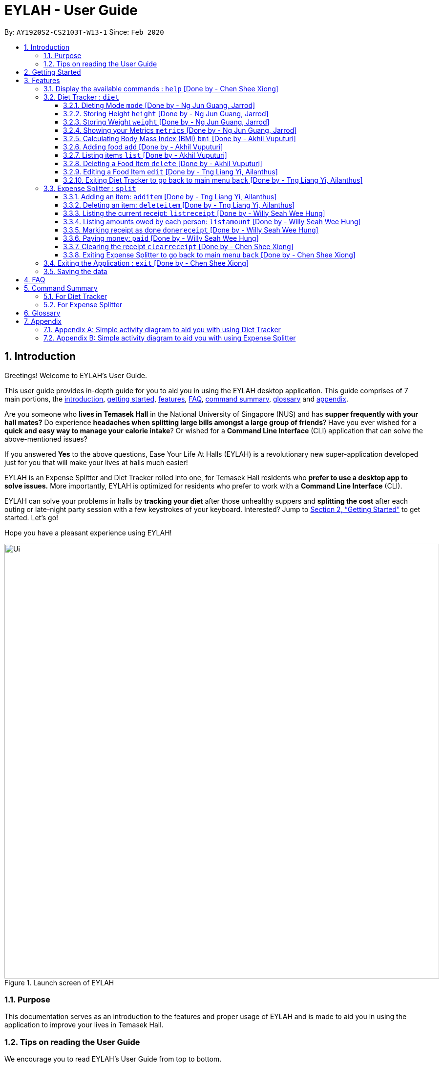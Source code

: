 = EYLAH - User Guide
:site-section: UserGuide
:toc:
:toc-title:
:toclevels: 5
:toc-placement: preamble
:sectnums:
:imagesDir: images
:stylesDir: stylesheets
:xrefstyle: full
:experimental:
ifdef::env-github[]
:tip-caption: :bulb:
:note-caption: :information_source:
:warning-caption: :warning:
endif::[]
:repoURL: https://github.com/AY1920S2-CS2103T-W13-1/main

By: `AY1920S2-CS2103T-W13-1`      Since: `Feb 2020`

[[intro]]
== Introduction
//tag::intro[]

Greetings! Welcome to EYLAH's User Guide.

This user guide provides in-depth guide for you to aid you in using the
EYLAH desktop application. This guide comprises of 7 main portions,
the <<intro, introduction>>, <<getting-started, getting started>>, <<Features,features>>, <<faq, FAQ>>,
<<command-summary, command summary>>, <<glossary, glossary>> and <<Appendix, appendix>>.

Are you someone who *lives in Temasek Hall* in the National University of Singapore (NUS) and
has *supper frequently with your hall mates?* Do experience *headaches when splitting large bills amongst
a large group of friends*? Have you ever wished for a *quick and easy way to manage your calorie intake*?
Or wished for a *Command Line Interface* (CLI) application that can solve the above-mentioned issues?

If you answered *Yes* to the above questions, Ease Your Life At Halls (EYLAH) is a revolutionary new
super-application developed just for you that will make your lives at halls much easier!

EYLAH is an Expense Splitter and Diet Tracker rolled into one, for Temasek Hall residents who *prefer to use a desktop
app to solve issues.* More importantly, EYLAH is optimized for residents who prefer to work with a *Command Line
Interface* (CLI).

EYLAH can solve your problems in halls by *tracking your diet* after those unhealthy suppers
and *splitting the cost* after each outing or late-night party session with a few keystrokes of your keyboard.
Interested? Jump to <<Getting Started>> to get started. Let's go!

Hope you have a pleasant experience using EYLAH!

.Launch screen of EYLAH
image::Ui.png[width="890"]
//end::intro[]

=== Purpose
This documentation serves as an introduction to the features and proper usage of EYLAH and is made to aid you
in using the application to improve your lives in Temasek Hall.


=== Tips on reading the User Guide
We encourage you to read EYLAH's User Guide from top to bottom.

While reading the User Guide you may encounter some symbols.
These symbols are used to highlight crucial information or tips and in this portion, we will be explaining the symbols
and what they stand for.

These symbols include:

[NOTE]
====
This block of text with a blue exclamation mark indicates *additional notes* and *information* that you should
consider to prevent unexpected behaviour you are using EYLAH.
====

[TIP]
====
This block of text with a yellow light bulb indicates *additional tips* that will help you when using EYLAH.
====

[WARNING]
====
This block of text with a warning sign indicates *warnings*, information you should take extreme note of.
====

kbd:[Enter] - This symbol indicates the enter button on the keyboard.

`markup` - A grey highlight (known as a mark-up) indicates keywords such as
command that can be input into EYLAH +


Lastly, blue underlined words like link:[this] will lead you to other portions of the User Guide or to an external
website.

[[getting-started]]
== Getting Started

Need help setting up EYLAH? Simply follow the steps below to get started in no time!

.  Ensure you have `Java 11` or above installed in your Computer.
.  Download the latest `CS2103-W13-1.EYLAH.jar` link:{repoURL}/releases[here].
.  Copy the file to the folder you want to use as the home folder for EYLAH.
.  Navigate to the folder using terminal and to run the jar file type `java -jar CS2103-W13-1.EYLAH.jar` to start
EYLAH.
. You should see an image similar to Figure 1 above.
Type your command in the space below Enter command and press kbd:[Enter] to execute it. +
e.g. typing *`help`* and pressing kbd:[Enter] will show you the commands you can type.
.  Some example commands you can try:

* `1` or `diet`: enters the Diet Tracker component of EYLAH.
* `2` or `split`: enters the Expense Splitter component of EYLAH.
* `help`: shows the list of commands you can execute at each page.
* `exit`: exits the application.

.  Refer to <<Features>> for details of each command.

[[Features]]
== Features

In this section, you can find *all* the commands of EYLAH, together with
some tips and tricks you can use to improve your user
experience while using EYLAH.

.This table shows you a summary of commands in EYLAH.

[cols= "50%, 50%"]

|===
|*Diet Tracker*  | *Expense Splitter*
| <<mode, mode>>
| <<additem, additem>>

| <<height, height>>
| <<deleteitem, deleteitem>>

| <<weight, weight>>
| <<listreceipt, listreceipt>>

| <<metrics, metrics>>
| <<listamount, listamount>>

| <<calculatebmi, bmi>>
| <<donereceipt, donereceipt>>

| <<addfood, add>>
| <<paid, paid>>

| <<listfooditem, list>>
| <<clearreceipt, clearreceipt>>

| <<deletefooditem, delete>>
| <<help, help>>

| <<editfooditem, edit>>
| <<dietback, back>>

| <<help, help>>
|

| <<splitback, back>>
|

|===

====
*Command Format* +
In this section, you will learn more about the format of commands that will be used.

* Words in `UPPER_CASE` are compulsory parameters inputted by you. +
e.g: in `additem -i ITEMNAME -p ITEMPRICE -n NAME`. +
`ITEMNAME`, `ITEMPRICE` and `NAME` are parameters you are required to input.

* Items in square brackets are optional. +
 e.g: `paid INDEX [AMOUNT]` can be used as `paid 1` or as
`paid 1 3.90`.

* Parameters with `…`​ after them can be used multiple times (including zero times). +
e.g: `[-n NAME]...` can be used as
`-n Charlotte`, `-n Alice` `-n Bob` or you can leave it empty.
====

//tag::help[]
[[help]]
=== Display the available commands : `help` [Done by - Chen Shee Xiong]

In this section, you will learn more about `help` command, <<howtousehelpcommand, how to use it>>
and the <<helpexpectedoutcome, expected outcome>> after using the `help` command.

*Summary of Help Command:* +
`help` Whenever you are uncertain, you can use the `help` command to see the list of commands available to you.
This command can be used everywhere in the application.

[[howtousehelpcommand]]
*How to use the Help Command:*

Format: +
`help` +

Valid Example: +
`help`

[[helpexpectedoutcome]]
*Expected outcome:*

*Main Menu:*

.Main Menu Help
image::main_help.png[width="890"]

*Diet Tracker Mode:*

.Diet Tracker Help
image::diethelp.png[width="890"]

*Expense Splitter Mode:*

.Expense Splitter Help
image::splithelp.png[width="890"]

*Additional notes & tips* +

[NOTE]
====
`help` in the main menu and in the different modes will display different help information.
====

//end::help[]

'''

//tag::diettrackerintro[]
=== Diet Tracker : `diet`

Using a Dieting Application has never been easier! You can easily achieve the functionalities of a standard Dieting
Application with Diet Tracker.

Diet Tracker will help you achieve your ideal weight and body mass!

You can store all your food intake for any day and calculate useful information required for you to achieve your goal!

Here are some of the prefixes used for diet tracker: +

.Prefix table for Diet Tracker
|===
|*Prefix* | *Representation*
| -n | Name of Food
| -c | Calories
| -i | Index
| -g | Gain
| -m | Maintain
| -l | Lose
| -a | All
| -d | By Past Num of Days
| -t | By Tag
| -h | Height
| -w | Weight
|===

'''
//end::diettrackerintro[]

//tag::diettrackermode[]
[[mode]]
==== Dieting Mode `mode` [Done by - Ng Jun Guang, Jarrod]

In this section, you will learn more about the `mode` command, <<howtousemodecommand, how to use it>>
and the <<modeexpectedoutcome, expected outcome>> after using the
`mode` command.

*Summary of Mode Command:* +
`mode` You can set your desired dieting goal with the different modes that set a limit on your daily
calorie intake.

Switch the dieting mode, based on the following modes: +

* Lose Weight (-l) (2000 calorie limit)
* Gain Weight (-g) (3000 calorie limit)
* Maintain (-m) (2500 calorie limit)

[[howtousemodecommand]]
*How to use the Mode Command:*

Format: +
`mode [-l] [-g] [-m]` +

Valid Example: +
`mode -l`

[WARNING]
You must only input *EXACTLY ONE* mode per mode command.

[[modeexpectedoutcome]]
*Expected outcome:*

.Diet Tracker Mode Command
image::dietTrackerModeCommandSuccessPhoto.png[width="890"]

*Additional notes & tips:* +

[NOTE]
====
* The default mode is MAINTAIN if you have not set your mode.

* The calorie limits are calculated based on that of an average human.

* Your daily calorie intake status can be monitored with the `list` command.
====

[TIP]
====
* Switch your Dieting Mode to help yourself reach your diet targets better!
* Check your currently chosen Dieting Mode with the `metrics` command.
====
//end::diettrackermode[]

'''

//tag::diettrackerheight[]
[[height]]
==== Storing Height `height` [Done by - Ng Jun Guang, Jarrod]

In this section, you will learn more about the `height` command, <<howtouseheightcommand, how to use it>>
and the <<heightexpectedoutcome, expected outcome>> after using the
`height` command.

*Summary of Height Command:* +
`height` You can use this command to save your height to the Diet Tracker.

[[howtouseheightcommand]]
*How to use the Height Command:*

Format: +
`height HEIGHT` +

Valid Example: +
`height 170.2`

[[heightexpectedoutcome]]
*Expected outcome:*

.Diet Tracker Height Command
image::dietTrackerHeightCommandSuccessPhoto.png[width="890"]

*Additional notes & tips:* +

[NOTE]
====
* Height is in centimetres (cm).

* Decimal places are accepted, i.e. `height 172.305` is accepted.
====

[TIP]
====
Check your stored height with `metrics`.
====
//end::diettrackerheight[]

'''
//tag::diettrackerweight[]
[[weight]]
==== Storing Weight `weight` [Done by - Ng Jun Guang, Jarrod]

In this section, you will learn more about the `weight` command, <<howtouseweightcommand, how to use it>>
and the <<weightexpectedoutcome, expected outcome>> after using the
`weight` command.

*Summary of Weight Command:* +
`weight` You can use this command to save your weight to the Diet Tracker.

[[howtouseweightcommand]]
*How to use the Weight Command:*

Format: +
`weight WEIGHT` +

Valid Example: +
`weight 65.7`

[[weightexpectedoutcome]]
*Expected outcome:*

.Diet Tracker Weight Command
image::dietTrackerWeightCommandSuccessPhoto.png[width="890"]

*Additional notes & tips:* +

[NOTE]
====
* Weight is in kilograms (kg).

* Decimal places are accepted, i.e. `weight 65.77` is accepted.
====

[TIP]
====
Check your stored weight with `metrics`.
====
//end::diettrackerweight[]

'''

//tag::diettrackermetrics[]
[[metrics]]
==== Showing your Metrics `metrics` [Done by - Ng Jun Guang, Jarrod]

In this section, you will learn more about the `metrics` command, <<howtousemetricscommand, how to use it>>
and the <<metricsexpectedoutcome, expected outcome>> after using the `metrics` command.

*Summary of Metrics Command:* +
`metrics` You can display your individual metrics (Height, Weight and Mode) to check them.

It will display the following data: +

* Your height
* Your weight
* Your chosen Dieting Mode

[[howtousemetricscommand]]
*How to use the Metrics Command:*

Format: +
`metrics` +

Valid Example: +
`metrics`

[[metricsexpectedoutcome]]
*Expected outcome:*

.Diet Tracker Metrics Command
image::dietTrackerMetricsCommandSuccessPhoto.png[width="890"]

*Additional notes & tips:* +

[NOTE]
====
Diet Tracker will prompt you if you did not have any previously stored height or weight.
====

[TIP]
====
Use this to check if you have previously stored a height, a weight, or choose your Dieting Mode.
====
//end::diettrackermetrics[]

'''

//tag::diettrackerbmi[]
[[calculatebmi]]
==== Calculating Body Mass Index (BMI) `bmi` [Done by - Akhil Vuputuri]

In this section, you will learn more about the `bmi` command, <<howtousebmicommand, how to use it>>
and the <<bmiexpectedoutcome, expected outcome>> after using the `bmi` command.

*Summary of Bmi Command:* +
`bmi` You can calculate your BMI either through an input height and weight or your previously stored height and weight. +

It will display the following data: +

* BMI value

[[howtousebmicommand]]
*How to use the Bmi Command:*

****
* There are 3 ways to use `bmi`:
. There is no input height and weight.
** This will use the height and weight that is current stored in the application.

. There is either no input height or input weight.
** This will use the stored height (in the case of missing input height)
or stored weight (in the case of missing input weight) to do the calculation instead.

. There is an input height and weight.
** This will simply calculate the bmi with the input height and weight.
****

Format: +
`bmi [-h HEIGHT] [-w WEIGHT]` +

Valid Examples:

* `height 172` +
`weight 65` +
`bmi` +
Change your height and your weight to your current measurements before calculating your BMI.
BMI is calculated based off the stored height and weight in this instance.
* `height 173.5` +
`bmi -w 59.9` +
Change your height to your current measurements before calculating you BMI.
BMI is calculated based off the stored height and input weight in this instance.
* `bmi -h 172 -w 65.5` +
Calculate BMI based on the input height and weight values.

[[bmiexpectedoutcome]]
*Expected outcome:*

.Diet Tracker Bmi Command
image::dietTrackerBmiCommandSuccessPhoto.png[width="890"]

*Additional notes & tips:* +

[TIP]
====
If you are unsure whether you have already input your height and weight, you can use the `metrics` command to check if
you have done so.
====
//end::diettrackerbmi[]

'''

//tag::diettrackeradd[]
[[addfood]]
==== Adding food `add` [Done by - Akhil Vuputuri]

In this section, you will learn more about the `add` command, <<howtouseaddcommand, how to use it>>
and the <<addexpectedoutcome, expected outcome>> after using the
`add` command.

*Summary of Add Command:* +
`add` You can use this command to add a food to the list.

[[howtouseaddcommand]]
*How to use the Add Command:*

Format: +
`add -n NAME -c CALORIES [-t TAG]...` +

Valid Example: +
`add -n Fishball Noodles -c 383 -t favourite -t noodles`

[[addexpectedoutcome]]
*Expected outcome:*

.Diet Tracker Add Command
image::dietTrackerAddCommandSuccessPhoto.png[width="890"]

*Additional notes & tips:* +

[NOTE]
====
* Name and calories are compulsory.
* Tags are optional.
* Any food that you add will be added based on the time that you keyed in the food data.
As of Diet Tracker's current functionalities, you cannot add in foods that you have consumed the day before while
also setting that food to appear for the previous day's data.
====
//end::diettrackeradd[]

'''

//tag::diettrackerlist[]
[[listfooditem]]
==== Listing items `list` [Done by - Akhil Vuputuri]

In this section, you will learn more about the `list` command, <<howtouselistcommand, how to use it>>
and the <<listexpectedoutcome, expected outcome>> after using the
`list` command.

*Summary of List Command:* +
`list` You can use this function to list out the different foods that you have consumed and their total calories.
Different listing modes allow you to watch your overall diet during the period, or how much you can/should eat based
on your daily intake.

Displays different data based on the below flags:

* Food consumed for the day (NO FLAG)
* All food ever consumed (-a)
* Food consumed for the past number of days (-d)
* All food with the given tag (-t)


[[howtouselistcommand]]
*How to use the List Command:*

Format: +
`list [-a] [-d NUMDAYS] [-t TAGNAME]` +

Valid Examples: +
`list` +
`list -a` +
`list -d 3` +
`list -t healthy`

[[listexpectedoutcome]]
*Expected outcome:*

.Diet Tracker List Command
image::dietTrackerListCommandSuccessPhoto.png[width="890"]

*Additional notes & tips:* +

[NOTE]
====
* Default value of list is for food consumed for the day.
* For the `-d` tag, the amount of days specified must be a positive number.
* Calorie intake based on mode is only shown when listing food for the day.
====
//end::diettrackerlist[]

'''

//tag::diettrackerdelete[]
[[deletefooditem]]
==== Deleting a Food Item `delete` [Done by - Akhil Vuputuri]

In this section, you will learn more about the `delete` command, <<howtousedeletecommand, how to use it>>
and the <<deleteexpectedoutcome, expected outcome>> after using the
`delete` command.

*Summary of Delete Command:* +
`delete` You can delete a food item based on the previous list of foods that you have listed. +

[[howtousedeletecommand]]
*How to use the Delete Command:*

Format: +
`delete INDEX` +

****
* Deletes the food item at the specified index of the list.
* The index refers to the index number shown in the displayed food list.
* The index *must be a positive number*.
****

Valid Example: +
`list` +
`delete 2` +
Deletes the 2nd row of food data from today's list of food.

[WARNING]
You *MUST* use `list` to check the list of items to identify a target to edit. This would ensure that you get the
correct index of the item.

[[deleteexpectedoutcome]]
*Expected outcome:*

.Diet Tracker Delete Command
image::dietTrackerDeleteCommandSuccessPhoto.png[width="890"]

*Additional notes & tips:* +

[TIP]
====
You can list based on time period or tags to find the item that you want to delete.
====
//end::diettrackerdelete[]

'''

//tag::diettrackeredit[]
[[editfooditem]]
==== Editing a Food Item `edit` [Done by - Tng Liang Yi, Ailanthus]

In this section, you will learn more about the `edit` command, <<howtouseeditcommand, how to use it>>
and the <<editexpectedoutcome, expected outcome>> after using the
`edit` command.

*Summary of Edit Command:* +
`edit` You can edit either the food name or the calories of the food at the specified index. +

[[howtouseeditcommand]]
*How to use the Edit Command:*

Format: +
`edit -i INDEX [-n NAME] [-c CALORIES]` +

****
* Edits the food item at the specified index.
* The index refers to the index number shown in the displayed food list.
* The index *must be a positive number*.
* At least one of the optional fields must be provided.
* Existing values will be updated to the inputted values.
****

Valid Example: +
`edit -i 2 -n Chicken Rice -c 585` +
Edits the name of the food item at index 2 to be 'Chicken Rice' and the calories to be '585'.

[WARNING]
You *MUST* use `list` to check the list of items to identify a target to edit. This would ensure that you get the
correct index of the item.

[[editexpectedoutcome]]
*Expected outcome:*

.Diet Tracker Edit Command
image::dietTrackerEditCommandSuccessPhoto.png[width="890"]

*Additional notes & tips:* +

[TIP]
====
You can list based on time period or tags to find the item that you want to edit.
====
//end::diettrackeredit[]

'''


//tag::diettrackerback[]
[[dietback]]
==== Exiting Diet Tracker to go back to main menu `back` [Done by - Tng Liang Yi, Ailanthus]
In this section, you will learn more about the `back` command, <<howtousedietbackcommand,how to use it>>
and the <<dietbackexpectedoutcome,expected outcome>> after using the `back` command.

*Summary of Back Command:* +
`back` allows you to exits Diet Tracker mode to go back to main menu of the application.

[[howtousedietbackcommand]]
*How to use the Back Command:*

Format: +
`back`

Valid Example: +
`back`

[[dietbackexpectedoutcome]]
*Expected outcome:*

.Diet Tracker Back Command
image::dietTrackerBackCommandSuccessPhoto.png[width="890"]
//end::diettrackerback[]

'''

//tag::introtoexpensesplitter[]
=== Expense Splitter : `split`
Are you getting a headache from splitting *that* ever-so-complicated bill?

With EYLAH, splitting a large receipt with friends has never been easier! All you have to do is add the item,
it's price and the names involved in splitting the cost of that item and EYLAH will calculate the rest for you!

We have drawn some diagrams to help you visualize the workflow of
Expense Splitter. Click <<AppendixB, here>> to find out more!


Here are some of the prefixes used in Expense Splitter: +

.Prefix table for Expense Splitter
|===
|*Prefix* | *Representation*
| -i | Item Name
| -p | Item Price
| -n | Name of Person
|===


'''
//end::introtoexpensesplitter[]
//tag::additem[]
[[additem]]
==== Adding an item: `additem` [Done by - Tng Liang Yi, Ailanthus]
In this section, you will learn more about the `additem` command, <<howtouseadditemcommand,how to use it>>
and the <<additemexpectedoutcome,expected outcome>> after using the `additem` command.

*Summary of Add Item Command:* +
`additem` You can add an item, it's price and the persons involved in sharing the cost of that item.

[[howtouseadditemcommand]]
*How to use the Add Item Command:*

Format: +
`additem -i ITEMNAME -p PRICE -n NAME` +
`additem -i ITEMNAME -p PRICE -n NAME [-n NAME]...` +

Valid Example: +
`additem -i pizza -p 30 -n bob` +
`additem -i pasta -p 19.90 -n alice -n bob -n charlie`

[[additemexpectedoutcome]]
*Expected outcome:*

.Expense Splitter Add Item Command
image::expensesplitteradditemexpectedoutcome.png[width="890"]

*Additional notes & tips:* +

[NOTE]
====
* Price can be up to 2 decimal places, i.e. 7.99.
There is no need to add the dollar sign ($).

* The maximum price of an item is 10,000.

* All names inputted will automatically be converted to lowercase. (e.g: Bob -> bob)
====
//end::additem[]
'''
//tag::deleteitem[]
[[deleteitem]]
==== Deleting an item: `deleteitem` [Done by - Tng Liang Yi, Ailanthus]
In this section, you will learn more about the `deleteitem` command, <<howtousedeleteitemcommand,how to use it>>
and the <<deleteitemexpectedoutcome,expected outcome>> after using the `deleteitem` command.

*Summary of Delete Item Command:* +
`deleteitem` You can delete an item from the receipt.

[[howtousedeleteitemcommand]]
*How to use the Delete Item Command:*

Format: +
`deleteitem INDEX` +

Valid Example: +
`deleteitem 3`

[[deleteitemexpectedoutcome]]
*Expected outcome:*

.Expense Splitter Delete Item Command
image::expensesplitterdeleteitemexpectedoutcome.png[width="890"]

*Additional notes & tips:* +

[TIP]
Use `listreceipt` to view your item indices before deletion.

//end::deleteitem[]
'''
//tag::listreceipt[]
[[listreceipt]]
==== Listing the current receipt: `listreceipt` [Done by - Willy Seah Wee Hung]
In this section, you will learn more about the `listreceipt` command, <<howtouselistreceiptcommand,how to use it>>
and the <<listreceiptexpectedoutcome,expected outcome>> after using the
`listreceipt` command.

*Summary of List Receipt Command:* +
`listreceipt` You can use this command to display all the items in your current receipt.

[[howtouselistreceiptcommand]]
*How to use the List Receipt Command:*

Format: +
`listreceipt` +

Valid Example: +
`listreceipt`

[[listreceiptexpectedoutcome]]
*Expected outcome:*

.Expense Splitter List Receipt Command
image::listreceipt.png[width="890"]

*Additional notes & tips:* +

[NOTE]
Each entry in the receipt has the item's name, price and person(s) who is splitting that item with you thus you do
not have to remember who you split this item with!

[TIP]
Use the `listreceipt` command to find the index of the item in the receipt. The index is useful for commands
such as `deleteitem` where you are required to input the index of the item to be deleted.

//end::listreceipt[]

'''
//tag::listamount[]
[[listamount]]
==== Listing amounts owed by each person: `listamount` [Done by - Willy Seah Wee Hung]

In this section, you will learn more about the `listamount` command, <<howtouselistamountcommand,how to use it>>
and the <<listamountexpectedoutcome,expected outcome>> after using the
`listamount` command.

*Summary of List Amount Command:* +
`listamount` You can use this command to display how much each person owes you.

[[howtouselistamountcommand]]
*How to use the List Amount Command:*

Format: +
`listamount` +

Valid example: +
`listamount`

[[listamountexpectedoutcome]]
*Expected outcome:*

.Expense Splitter List Amount Command
image::listamount.png[width="890"]

*Additional notes & tips:* +

[NOTE]
====
* The person and the amount they owe you will be automatically saved after each command.
* A person is automatically removed from the list after they have completely paid the amount they owe you.
====

[TIP]
Use `listamount` command to find the index of the person who paid you. The index is useful for commands
such as `paid`.
//end::listamount[]

'''

//tag::donereceipt[]
[[donereceipt]]
==== Marking receipt as done `donereceipt` [Done by - Willy Seah Wee Hung]

In this section, you will learn more about the `donereceipt` command, <<howtousedonereceiptcommand,how to use it>>
and the <<donereceiptexpectedoutcome,expected outcome>> after using the `donereceipt` command.

*Summary of Done Receipt Command:* +
`donereceipt` You can use this command to mark the receipt as completed after you are done entering all the items.

[[howtousedonereceiptcommand]]
*How to use the Done Receipt Command:*

Format: +
`donereceipt`

Example: +
`donereceipt`

[WARNING]
After you use this command, you will be unable to add any new items using the `additem` command
or delete any items using the `deleteitem` command.

[[donereceiptexpectedoutcome]]
*Expected outcome:*

.Expense Splitter Done Receipt Command
image::donereceipt.png[width="890"]

*Additional notes & tips:* +

[NOTE]
====
* Use this command only after all items have been correctly added to the receipt.
* Now you are able to use the `paid` command!
====


//end::donereceipt[]
'''
//tag::paid[]
[[paid]]
==== Paying money: `paid` [Done by - Willy Seah Wee Hung]

In this section, you will learn more about the `paid` command, <<howtousepaidcommand,how to use it>> and the
<<paidcommandexpectedoutcome,expected outcome>> after using the
`paid` command.

*Summary of Paid Command:* +
`paid` You can use this command to reduce the amount of money a person owes you.

[[howtousepaidcommand]]
*How to use the Paid Command:*

Format: +

`paid INDEX [AMOUNT]` +

Valid examples: +

`paid 2` - This command means that the person at index 2 has paid you the full amount they owe you. +

`paid 3 3.90` - This command means that the person at index 3 has paid you $3.90.

****
* The index is a *compulsory* field that must be inputted by you. Use the command `listamount` to see the index of
the person.

* The amount is an *optional* field. It refers to the amount paid by that person. Leaving this field
empty is equivalent to the person paying you the full amount he/she owes you.

* The amount can be up to 2 decimal places, i.e. 7.99. There is no need to add the dollar sign ($).
****

[[paidcommandexpectedoutcome]]
*Expected outcome:*

.Expense Splitter Paid Command
image::paid.png[width="890"]

*Additional notes & tips:* +

[NOTE]
====
* You will only be able to use this command after you have marked the receipt as done using the
`donereceipt` command.
* The person will automatically be removed from the list if the amount he owes you drops to $0.
====

[TIP]
Use `listamount` command to find the index of the person who paid you.
//end::paid[]

'''

//tag::clearreceipt[]
[[clearreceipt]]
==== Clearing the receipt `clearreceipt` [Done by - Chen Shee Xiong]
In this section, you will learn more about the `clearreceipt` command, <<howtouseclearreceiptcommand,how to use it>>
and the <<clearreceiptexpectedoutcome,expected outcome>> after using the `clearreceipt` command.

*Summary of Clear Receipt Command:* +
`clearreceipt` You can use this receipt to remove all items from the receipt and start with a clean receipt.

[[howtouseclearreceiptcommand]]
*How to use the Clear Receipt Command:*

Format: +
`clearreceipt`

Valid Example: +
`clearreceipt`

[WARNING]
====
* If you use this command before marking the receipt as done via the `donereceipt` command, you will be removing all the
previously inputting items, as well as the amount owed by each person in this receipt.
* However, if you use this command after marking the receipt as done via the `donereceipt` command, the amount owed by
each person will still be present and will be accessible via the `listamount` command.
====

[[clearreceiptexpectedoutcome]]
*Expected outcome:*

.Expense Splitter Clear Receipt Command
image::expensesplitterclearreceiptexpectedoutcome.png[width="890"]

*Additional notes & tips:* +

[NOTE]
====
* After you use this command, you will be able to add new items using the `additem` command and delete items using the
`deleteitem` command.
* However, you will be unable to use the `paid` command.
====
//end::clearreceipt[]
'''

//tag::splitback[]
[[splitback]]
==== Exiting Expense Splitter to go back to main menu `back` [Done by - Chen Shee Xiong]
In this section, you will learn more about the `back` command, <<howtousesplitbackcommand,how to use it>>
and the <<splitbackexpectedoutcome,expected outcome>> after using the `back` command.

*Summary of Back Command:* +
`back` You can use this command to exit the Expense Splitter mode to go back to main menu of the application.

[[howtousesplitbackcommand]]
*How to use the Back Command:*

Format: +
`back`

Valid Example: +
`back`

[[splitbackexpectedoutcome]]
*Expected outcome:*

.Expense Splitter Back Command
image::expenseback.png[width="890"]
//end::splitback[]

'''

//tag::exit[]
[[exit]]
=== Exiting the Application : `exit` [Done by - Chen Shee Xiong]

In this section, you will learn more about `exit` command, <<howtouseexitcommand, how to use it>>
and the <<exitexpectedoutcome, expected outcome>> after using the `exit` command.

*Summary of Exit Command:* +
`exit` You can use this command everywhere in the application to exit.

[[howtouseexitcommand]]
*How to use the Exit Command:*

Format: +
`exit` +

Valid Example: +
`exit`

[[exitexpectedoutcome]]
*Expected outcome:*

.Exit Command
image::exit.png[width="890"]
//end::exit[]

'''

=== Saving the data
In this section, you will learn more about the saving mechanism of EYLAH. +

EYLAH will automatically help you store any information that you have inputted into the hard disk. +
You *do not* need to save manually.

[[faq]]
== FAQ
*Q*: How do I transfer my data to another Computer? +
*A*: Install the app in your other device and replace the data folder it creates with your previous EYLAH folder.

image::faq1.png[width="890"]
[[command-summary]]
== Command Summary
In this section, you can find out more about the commands supported by EYLAH, as well as their respective format and
example.

If you would like to know more about a specific command, simply click on the links provided in the table below and you
will be brought to the respective command.
//tag::commandsummaryfordiettracker[]

=== For Diet Tracker
.Summary of Command for Diet Tracker
|===
|Command |Format |Example

|<<addfood, *Adding Food*>>
|`add -n NAME -c CALORIES [-t TAGS]...`
|`add -n salad -c 235` +
`add -n fries -c 195 -t fastfood`

|<<deletefooditem, *Deleting Food*>>
|`delete INDEX`
|`delete 1` +
`delete 2`

|<<editfooditem, *Editing Food*>>
|`edit -i INDEX [-n NAME] [-c CALORIES]`
|`edit -i 1 -n carbonara -c 543` +
`edit -i 2 -n chips`

|<<listfooditem, *Listing Food*>>
|`list [-a] [-d NUMDAYS] [-t TAG]`
|`list` +
or +
`list -a` +
or +
`list -d 6` +
or +
`list -t healthy`

|<<mode, *Setting Mode*>>
|`mode MODE`
|`mode -l` +
or +
`mode -g` +
or +
`mode -h`

|<<height, *Storing Height*>>
|`height HEIGHT`
|`height 165` +
`height 172.5`

|<<weight, *Storing Weight*>>
|`weight WEIGHT`
|`weight 69` +
`weight 67.3`

|<<metrics, *Showing Metrics*>>
|`metrics`
|`metrics`

|<<calculatebmi, *Calculating BMI*>>
|`bmi [-h HEIGHT] [-w WEIGHT]`
|`bmi` +
or +
`bmi -h 172 -w 65.5` +
or +
`bmi -h 172` +
or
+
`bmi -w 65.7`

|<<help, *Getting Help*>>
|`help`
|`help`

|<<dietback, *Going Back*>>
|`back`
|`back`

|<<exit, *Exiting the Application*>>
|`exit`
|`exit`

|===
//end::commandsummaryfordiettracker[]
//tag::commandsummaryforexpensesplitter[]
=== For Expense Splitter

.Summary of Command for Expense Splitter
|===
|Command |Format |Example

|<<additem, *Adding Item*>>
|`additem` `-i ITEMNAME` `-p ITEMPRICE` `-n NAME` `[-n NAME]...`
|`additem` `-i pasta` `-p 5` `-n John` +
or +
`additem` `-i pasta` `-p 32` `-n John` `-n Carl` `-n Jasmine`

|<<deleteitem, *Deleting Item*>>
|`deleteitem` `INDEX`
|`deleteitem` `1` +
or +
`deleteitem` `2`

|<<listreceipt, *Listing Receipt*>>
|`listreceipt`
|`listreceipt`

|<<listamount, *Listing Amount*>>
|`listamount`
|`listamount`

|<<donereceipt, *Marking Receipt as Done*>>
|`donereceipt`
|`donereceipt`

|<<paid, *Getting Paid by Someone*>>
|`paid` `INDEX` `[AMOUNT]`
|`paid` `3`  +
or +
`paid` `3` `10.00` +
or +
`paid` `2` `10.0`

|<<clearreceipt, *Clearing Receipt*>>
|`clearreceipt`
|`clearreceipt`

|<<help, *Getting Help*>>
|`help`
|`help`

|<<splitback, *Going Back*>>
|`back`
|`back`

|<<exit, *Exiting the Application*>>
|`exit`
|`exit`

|===
//end::commandsummaryforexpensesplitter[]

[[glossary]]
== Glossary

.Glossary
[width="%",cols="<20%,<40,<40,options="header",]
|=======================================================================
|Term | Explanation | Examples

| Temasek Hall | This refers the one of the Halls of Residences in the National University of Singapore |

| Halls of Residences | This refers to student accommodation on campus |

| NUS | This is the short form of National University of Singapore. |

| SOC or SoC | This is the short form for School of Computing. |

| CLI | This is the short form for Command Line Interface. It processes commands to
TA-Tracker in the form of lines of text |

| Index | This refers to the position of an item on a list. | Index of 1 refers to the first
item in a list.

| Activity Diagram | This refers to the workflow of a software. | <<AppendixA,Appendix>>

| bmi | Body mass index |

| Java 11 | Java is a general-purpose programming language that is class-based, object-oriented,
and designed to have as few implementation dependencies as possible. |

|=======================================================================
[[Appendix]]
== Appendix

[[AppendixA]]
=== Appendix A: Simple activity diagram to aid you with using Diet Tracker +

This diagram will help you understand the flow of the Diet Tracker, thus improving your user experience.

The fully blackened circle at the top represents the start point while the circle
at the bottom represents the end point.

.Diet Tracker Activity Diagram
image::DietTrackerActivityDiagram.png[width="890"]

{nbsp}

[[AppendixB]]
=== Appendix B: Simple activity diagram to aid you with using Expense Splitter +

This diagram will help you understand the flow of the Expense Splitter, thus improving your user experience.

The fully blackened circle at the top represents the start point while the circle
at the bottom represents the end point.

.Expense Splitter Activity Diagram
image::ExpenseSplitterActivityDiagramV2.png[width="890"]

{nbsp}

*Simplified Add Item Activity Diagram*  +

This diagram below is used in conjunction with the diagram directly above this.

.Simplified Add Item Activity Diagram
image::ExpenseSplitterActivityDiagram.png[width="890"]



